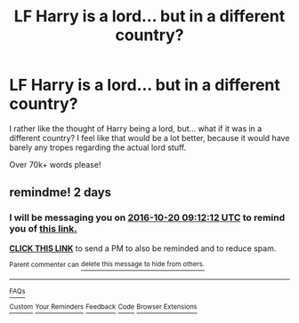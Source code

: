 #+TITLE: LF Harry is a lord... but in a different country?

* LF Harry is a lord... but in a different country?
:PROPERTIES:
:Author: laserthrasher1
:Score: 4
:DateUnix: 1476751827.0
:DateShort: 2016-Oct-18
:FlairText: Request
:END:
I rather like the thought of Harry being a lord, but... what if it was in a different country? I feel like that would be a lot better, because it would have barely any tropes regarding the actual lord stuff.

Over 70k+ words please!


** remindme! 2 days
:PROPERTIES:
:Author: angus_barker
:Score: 1
:DateUnix: 1476781914.0
:DateShort: 2016-Oct-18
:END:

*** I will be messaging you on [[http://www.wolframalpha.com/input/?i=2016-10-20%2009:12:12%20UTC%20To%20Local%20Time][*2016-10-20 09:12:12 UTC*]] to remind you of [[https://www.reddit.com/r/HPfanfiction/comments/580zr2/lf_harry_is_a_lord_but_in_a_different_country/d8wzkzf][*this link.*]]

[[http://np.reddit.com/message/compose/?to=RemindMeBot&subject=Reminder&message=%5Bhttps://www.reddit.com/r/HPfanfiction/comments/580zr2/lf_harry_is_a_lord_but_in_a_different_country/d8wzkzf%5D%0A%0ARemindMe!%20%202%20days][*CLICK THIS LINK*]] to send a PM to also be reminded and to reduce spam.

^{Parent commenter can} [[http://np.reddit.com/message/compose/?to=RemindMeBot&subject=Delete%20Comment&message=Delete!%20d8wzl7k][^{delete this message to hide from others.}]]

--------------

[[http://np.reddit.com/r/RemindMeBot/comments/24duzp/remindmebot_info/][^{FAQs}]]

[[http://np.reddit.com/message/compose/?to=RemindMeBot&subject=Reminder&message=%5BLINK%20INSIDE%20SQUARE%20BRACKETS%20else%20default%20to%20FAQs%5D%0A%0ANOTE:%20Don't%20forget%20to%20add%20the%20time%20options%20after%20the%20command.%0A%0ARemindMe!][^{Custom}]]
[[http://np.reddit.com/message/compose/?to=RemindMeBot&subject=List%20Of%20Reminders&message=MyReminders!][^{Your Reminders}]]
[[http://np.reddit.com/message/compose/?to=RemindMeBotWrangler&subject=Feedback][^{Feedback}]]
[[https://github.com/SIlver--/remindmebot-reddit][^{Code}]]
[[https://np.reddit.com/r/RemindMeBot/comments/4kldad/remindmebot_extensions/][^{Browser Extensions}]]
:PROPERTIES:
:Author: RemindMeBot
:Score: 1
:DateUnix: 1476781937.0
:DateShort: 2016-Oct-18
:END:
